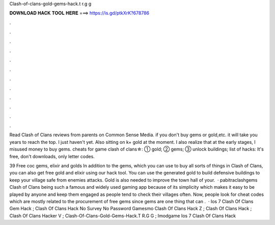 Clash-of-clans-gold-gems-hack.t r.g g



𝐃𝐎𝐖𝐍𝐋𝐎𝐀𝐃 𝐇𝐀𝐂𝐊 𝐓𝐎𝐎𝐋 𝐇𝐄𝐑𝐄 ===> https://is.gd/ptkXrK?678786



.



.



.



.



.



.



.



.



.



.



.



.

Read Clash of Clans reviews from parents on Common Sense Media. if you don't buy gems or gold,etc. it will take you years to reach the top. I just haven't yet. Also sitting on k+ gold at the moment. I also realize that at the early stages, I misused money to buy gems. cheats for game clash of clans☆: ➀ gold; ➁ gems; ➂ unlock buildings; list of hacks: It's free, don't downloads, only letter codes.

39 Free coc gems, elixir and golds In addition to the gems, which you can use to buy all sorts of things in Clash of Clans, you can also get free gold and elixir using our hack tool. You can use the generated gold to build defensive buildings to keep your village safe from enemies attacks. Gold is also needed to improve the town hall of your.  · pabitraclashgems Clash of Clans being such a famous and widely used gaming app because of its simplicity which makes it easy to be played by anyone and keep them engaged as people tend to check their villages often. Now, people look for cheat codes which are mostly related to the procurement of free gems since gems are one thing that can .  · Ios 7 Clash Of Clans Gem Hack ; Clash Of Clans Hack No Survey No Password Gamesmo Clash Of Clans Hack Z ; Clash Of Clans Hack ; Clash Of Clans Hacker V ; Clash-Of-Clans-Gold-Gems-Hack.T R.G G ; Imodgame Ios 7 Clash Of Clans Hack 
